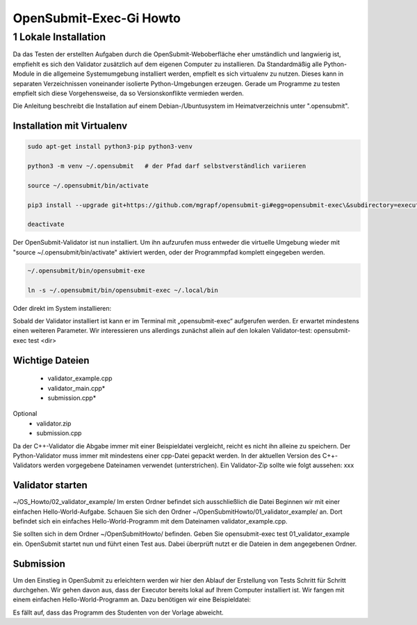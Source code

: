 ########################
OpenSubmit-Exec-Gi Howto
########################

1 Lokale Installation
---------------------
Da das Testen der erstellten Aufgaben durch  die OpenSubmit-Weboberfläche eher umständlich und langwierig ist, empfiehlt es sich den Validator zusätzlich auf dem eigenen Computer zu installieren. Da Standardmäßig alle Python-Module in die allgemeine Systemumgebung installiert werden, empfielt es sich virtualenv zu nutzen. Dieses kann in separaten Verzeichnissen voneinander isolierte Python-Umgebungen erzeugen. Gerade um Programme zu testen empfielt sich diese Vorgehensweise, da so Versionskonflikte vermieden werden.

Die Anleitung beschreibt die Installation auf einem Debian-/Ubuntusystem im Heimatverzeichnis unter ".opensubmit".

Installation mit Virtualenv
^^^^^^^^^^^^^^^^^^^^^^^^^^^

.. code-block:: sh

    sudo apt-get install python3-pip python3-venv

    python3 -m venv ~/.opensubmit   # der Pfad darf selbstverständlich variieren
    
    source ~/.opensubmit/bin/activate

    pip3 install --upgrade git+https://github.com/mgrapf/opensubmit-gi#egg=opensubmit-exec\&subdirectory=executor

    deactivate

Der OpenSubmit-Validator ist nun installiert. Um ihn aufzurufen muss entweder die virtuelle Umgebung wieder mit "source ~/.opensubmit/bin/activate" aktiviert werden, oder der Programmpfad komplett eingegeben werden.

.. code-block:: sh

    ~/.opensubmit/bin/opensubmit-exe
    
    ln -s ~/.opensubmit/bin/opensubmit-exec ~/.local/bin

Oder direkt im System installieren:


    
    
Sobald der Validator installiert ist kann er im Terminal mit „opensubmit-exec“ aufgerufen werden. Er erwartet mindestens einen weiteren Parameter. Wir interessieren uns allerdings zunächst allein auf den lokalen Validator-test: opensubmit-exec test <dir>

Wichtige Dateien
^^^^^^^^^^^^^^^^

    • validator_example.cpp
    • validator_main.cpp*
    • submission.cpp*
Optional
    • validator.zip
    • submission.cpp

Da der C++-Validator die Abgabe immer mit einer Beispieldatei vergleicht, reicht es nicht ihn alleine zu speichern. Der Python-Validator muss immer mit mindestens einer cpp-Datei gepackt werden. In der aktuellen Version des C++-Validators werden vorgegebene Dateinamen verwendet (unterstrichen). Ein Validator-Zip sollte wie folgt aussehen:
xxx


Validator starten
^^^^^^^^^^^^^^^^^
~/OS_Howto/02_validator_example/
Im ersten Ordner befindet sich ausschließlich die Datei
Beginnen wir mit einer einfachen Hello-World-Aufgabe. Schauen Sie sich den Ordner ~/OpenSubmitHowto/01_validator_example/ an. Dort befindet sich ein einfaches Hello-World-Programm mit dem Dateinamen validator_example.cpp.

Sie sollten sich in dem Ordner ~/OpenSubmitHowto/ befinden.
Geben Sie opensubmit-exec test 01_validator_example ein.
OpenSubmit startet nun und führt einen Test aus. Dabei überprüft nutzt er die Dateien in dem angegebenen Ordner.

Submission
^^^^^^^^^^
Um den Einstieg in OpenSubmit zu erleichtern werden wir hier den Ablauf der Erstellung von Tests Schritt für Schritt durchgehen. Wir gehen davon aus, dass der Executor bereits lokal auf Ihrem Computer installiert ist.
Wir fangen mit einem einfachen Hello-World-Programm an. Dazu benötigen wir eine Beispieldatei:

Es fällt auf, dass das Programm des Studenten von der Vorlage abweicht.

